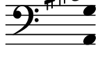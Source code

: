 \version "2.11.64"

\score {
    \new Staff \with {
      \remove "Time_signature_engraver" }{
        \time 2/4
        \clef bass
        \relative c {
          \override Stem #'transparent = ##t
          <a g' cis dis>4
        }
      }
    \layout {
    \context {
      \Staff \consists "Horizontal_bracket_engraver"
    }
  }
}
\paper {
  paper-width = 2\cm
  paper-height = 1.5\cm
  top-margin = -.6\cm
  left-margin = .1\cm
  tagline = 0
  indent = #0
}
